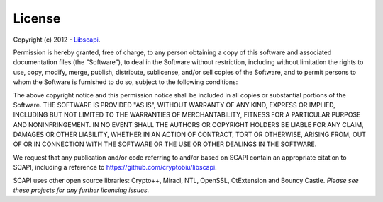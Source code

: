 .. _license:

License
=======

Copyright (c) 2012 - Libscapi_.

.. _Libscapi: https://github.com/cryptobiu/libscapi

Permission is hereby granted, free of charge, to any person obtaining a copy of this software and associated documentation files (the "Software"), to deal in the Software without restriction, including without limitation the rights to use, copy, modify, merge, publish, distribute, sublicense, and/or sell copies of the Software, and to permit persons to whom the Software is furnished to do so, subject to the following conditions:

The above copyright notice and this permission notice shall be included in all copies or substantial portions of the Software. THE SOFTWARE IS PROVIDED "AS IS", WITHOUT WARRANTY OF ANY KIND, EXPRESS OR IMPLIED, INCLUDING BUT NOT LIMITED TO THE WARRANTIES OF MERCHANTABILITY, FITNESS FOR A PARTICULAR PURPOSE AND NONINFRINGEMENT. IN NO EVENT SHALL THE AUTHORS OR COPYRIGHT HOLDERS BE LIABLE FOR ANY CLAIM, DAMAGES OR OTHER LIABILITY, WHETHER IN AN ACTION OF CONTRACT, TORT OR OTHERWISE, ARISING FROM, OUT OF OR IN CONNECTION WITH THE SOFTWARE OR THE USE OR OTHER DEALINGS IN THE SOFTWARE.

We request that any publication and/or code referring to and/or based on SCAPI contain an appropriate citation to SCAPI, including a reference to https://github.com/cryptobiu/libscapi.

SCAPI uses other open source libraries: Crypto++, Miracl, NTL, OpenSSL, OtExtension and Bouncy Castle. *Please see these projects for any further licensing issues.*

